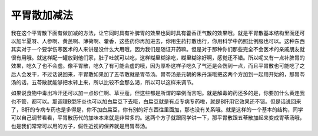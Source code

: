 平胃散加减法
=================

我在这个平胃散下面有做加减的方法，让它同时具有补脾胃的效果也同时具有藿香正气散的效果哦。就是平胃散基本结构里面还可以加半夏呀、人参啊、黄芪啊、薄荷啊、藿香，这些药你再加进去，你用生药打散也行，你用科学中药照比例服也可以。这种东西其实对于一个要学伤寒医术的人来讲是没什么大用哦，因为我们是随证开药嘛。但是对于那种你们那些完全不会医术的亲戚朋友就很有用哦。就这样配一罐放到他们家，肚子吐就可以吃，这样糊里糊涂吃，糊里糊涂好啊，感觉还不错。所以呢又有一点补脾胃的效果，吃久了也不会虚。像平胃散，吃久了有可能会虚的哦，因为厚朴这样子吃久了气还是会伤到一点，而且平胃散也可能吃了之后人会发干，不过话说回来，平胃散如果加了五苓散就是胃苓汤。胃苓汤是元朝的朱丹溪哦把这两个方加到一起用开始的，那胃苓汤的话，五苓散就能够把水转上来，所以比较不会那么渴，所以可以这样来调节。

如果说食物中毒出冷汗还可以加一点砂仁啊、草豆蔻，但这些都是所谓的举例而言吧。就是解毒的药还多的是，你要加什么黄连我也不管，都可以。那调理B型肝炎也可以加白扁豆下去哦，白扁豆就是有点专病专药啦，就是B肝用它效果还不错。但是话说回来了，B肝的专病专药也是多得是，你不加白扁豆，你有别的好东西往里面加，那也没有关系哦。就是这样的一个基本的结构，同学可以自己调节看看，平胃散历代的加味本来就是非常多的。这两个方子就跟同学讲一下，那平胃散跟五苓散加起来变成胃苓汤哦，也是我们常常可以用的方子，假性近视的保养就是用胃苓汤。
